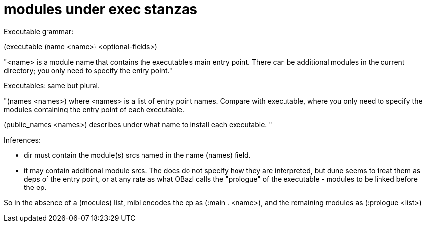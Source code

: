 = modules under exec stanzas

Executable grammar:

(executable
 (name <name>)
 <optional-fields>)

"<name> is a module name that contains the executable’s main entry point. There can be additional modules in the current directory; you only need to specify the entry point."


Executables: same but plural.

"(names <names>) where <names> is a list of entry point names. Compare with executable, where you only need to specify the modules containing the entry point of each executable.

(public_names <names>) describes under what name to install each executable. "


Inferences:

* dir must contain the module(s) srcs named in the name (names) field.
* it may contain additional module srcs. The docs do not specify how
  they are interpreted, but dune seems to treat them as deps of the
  entry point, or at any rate as what OBazl calls the "prologue" of
  the executable - modules to be linked before the ep.

So in the absence of a (modules) list, mibl encodes the ep as (:main . <name>), and the remaining modules as (:prologue <list>)

